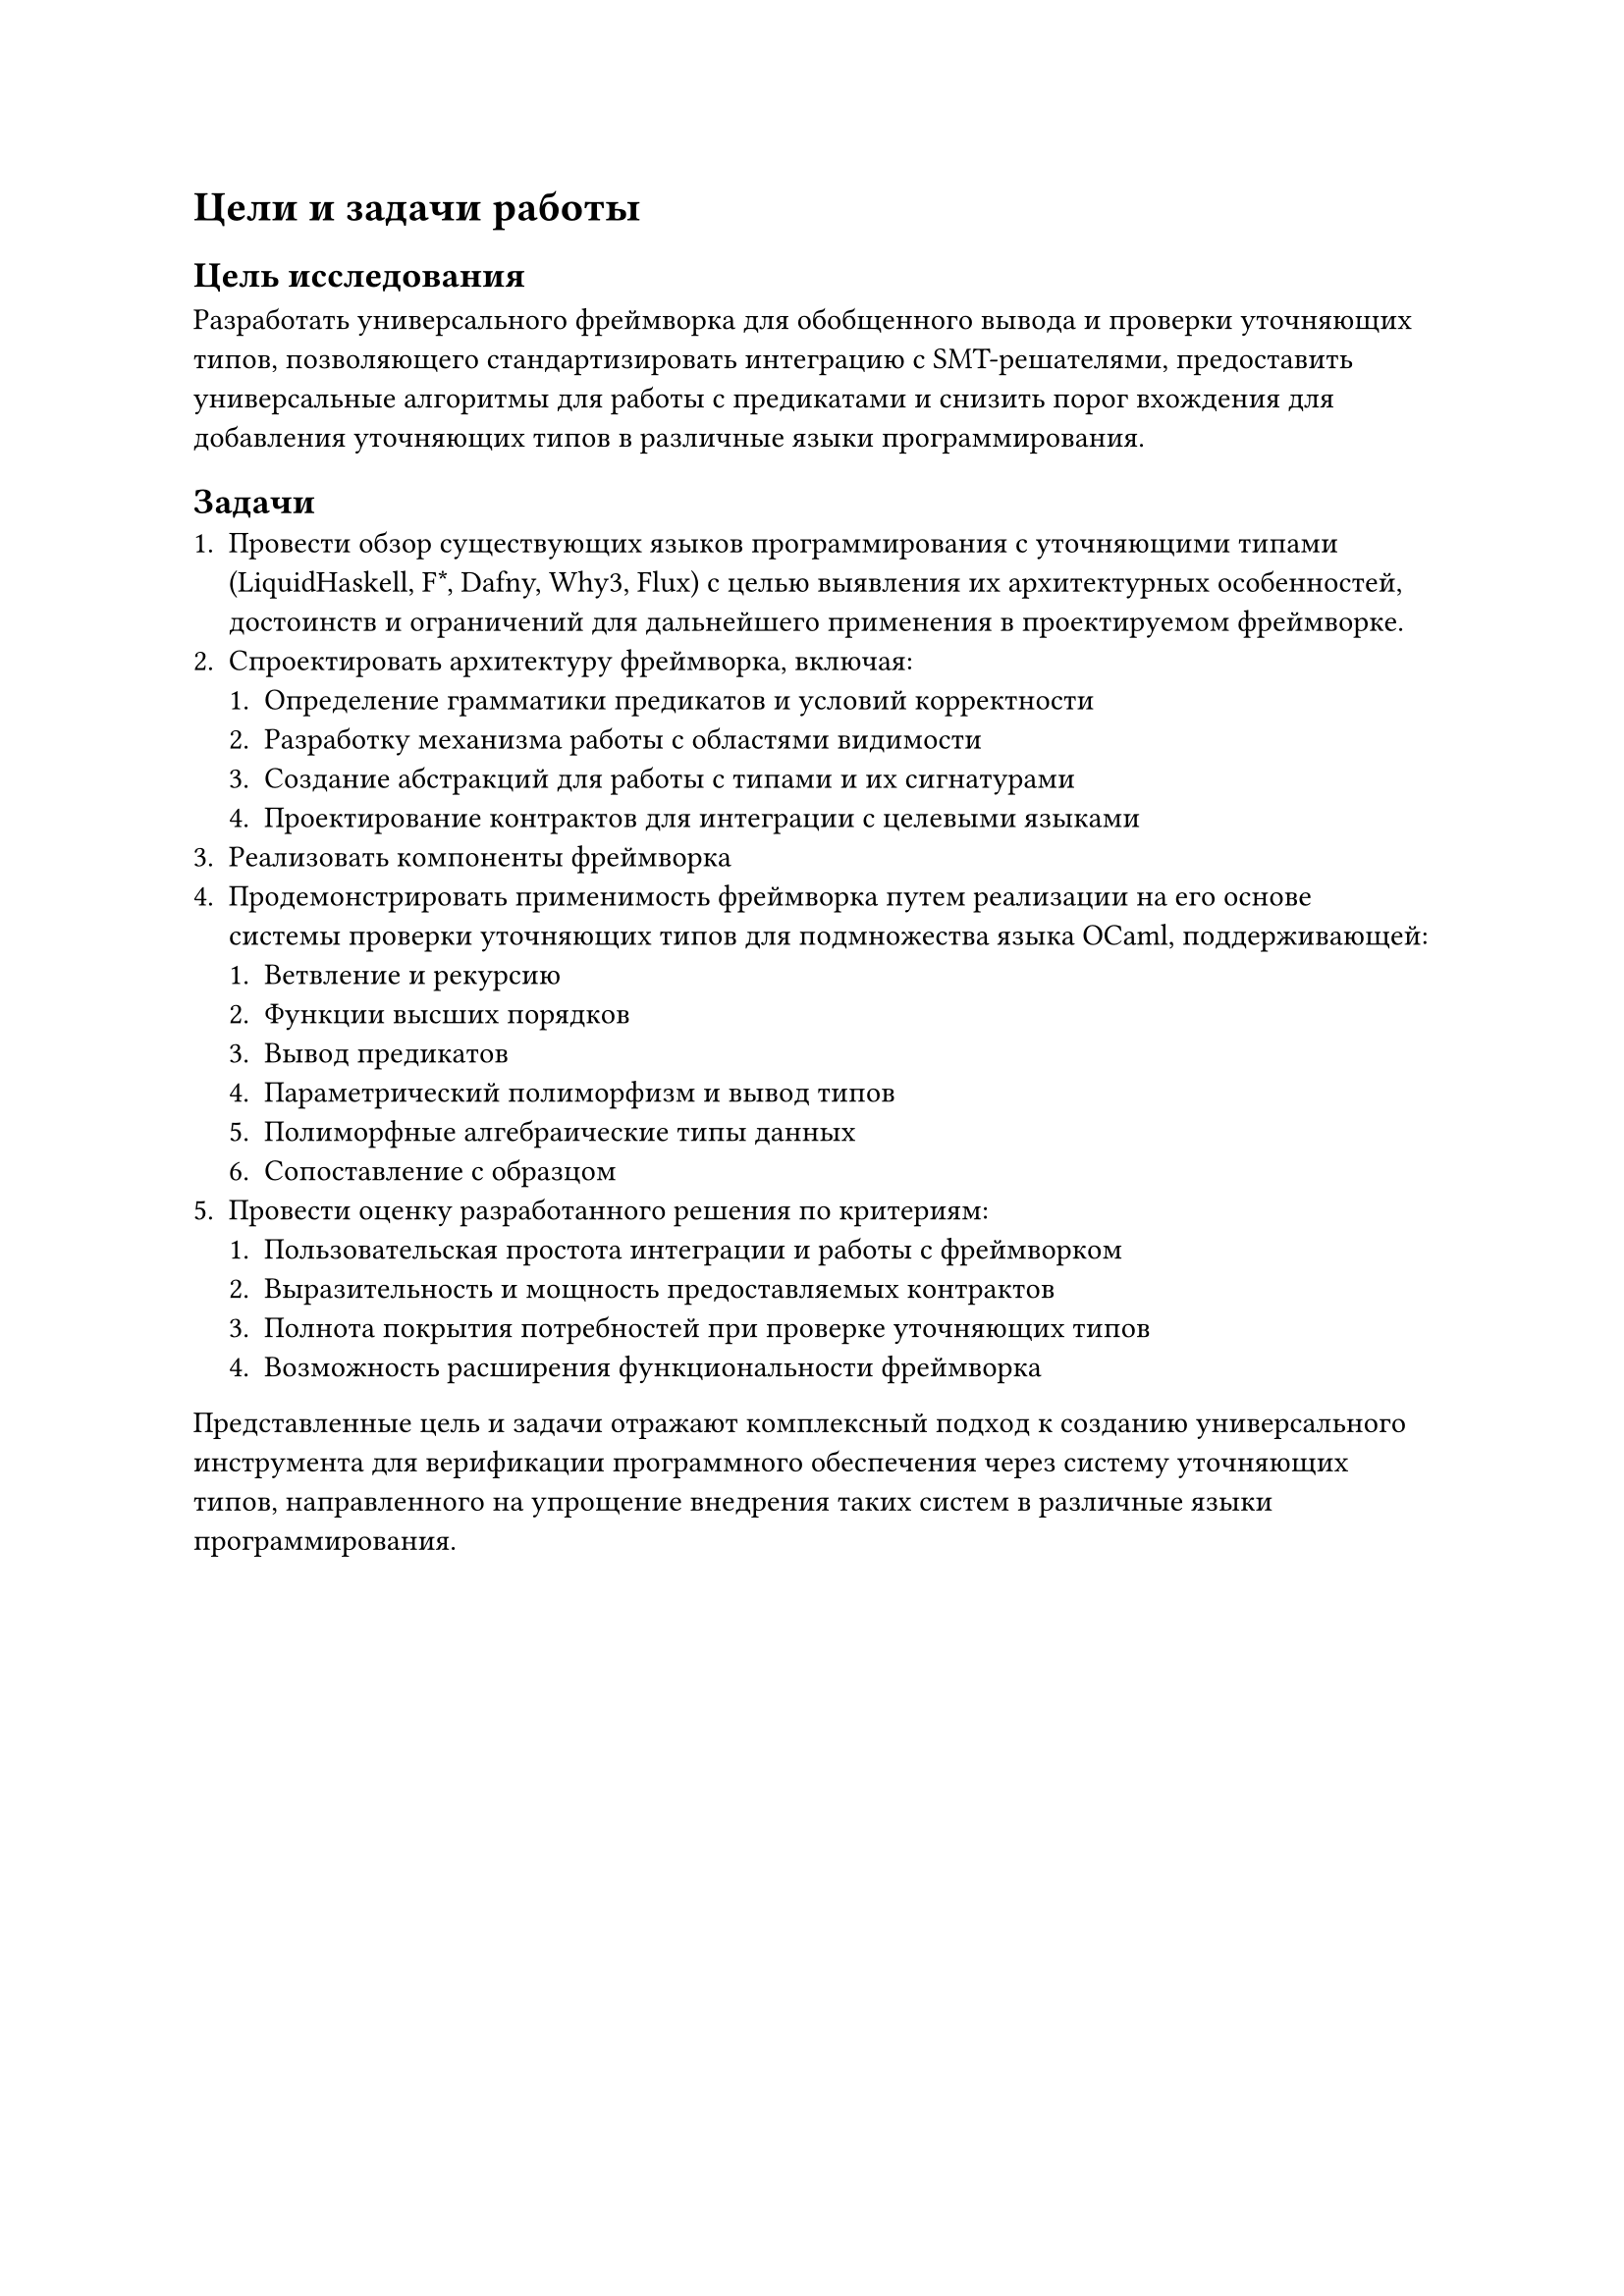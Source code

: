 = Цели и задачи работы

== Цель исследования
Разработать универсального фреймворка для обобщенного вывода и проверки уточняющих типов, позволяющего стандартизировать интеграцию с SMT-решателями, предоставить универсальные алгоритмы для работы с предикатами и снизить порог вхождения для добавления уточняющих типов в различные языки программирования.

== Задачи
+ Провести обзор существующих языков программирования с уточняющими типами (LiquidHaskell, F\*, Dafny, Why3, Flux) с целью выявления их архитектурных особенностей, достоинств и ограничений для дальнейшего применения в проектируемом фреймворке.
+ Спроектировать архитектуру фреймворка, включая:
  + Определение грамматики предикатов и условий корректности
  + Разработку механизма работы с областями видимости
  + Создание абстракций для работы с типами и их сигнатурами
  + Проектирование контрактов для интеграции с целевыми языками
+ Реализовать компоненты фреймворка
+ Продемонстрировать применимость фреймворка путем реализации на его основе системы проверки уточняющих типов для подмножества языка OCaml, поддерживающей:
  + Ветвление и рекурсию
  + Функции высших порядков
  + Вывод предикатов
  + Параметрический полиморфизм и вывод типов
  + Полиморфные алгебраические типы данных
  + Сопоставление с образцом
+ Провести оценку разработанного решения по критериям:
  + Пользовательская простота интеграции и работы с фреймворком
  + Выразительность и мощность предоставляемых контрактов
  + Полнота покрытия потребностей при проверке уточняющих типов
  + Возможность расширения функциональности фреймворка

Представленные цель и задачи отражают комплексный подход к созданию универсального инструмента для верификации программного обеспечения через систему уточняющих типов, направленного на упрощение внедрения таких систем в различные языки программирования.
